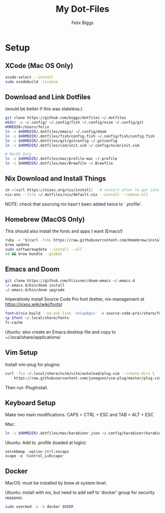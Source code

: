 #+TITLE: My Dot-Files
#+AUTHOR: Felix Biggs

* Setup

** XCode (Mac OS Only)
#+BEGIN_SRC sh
xcode-select --install
sudo xcodebuild -license
#+END_SRC

** Download and Link Dotfiles
(would be better if this was stateless.)
#+BEGIN_SRC sh
git clone https://github.com/biggs/dotfiles ~/.dotfiles
mkdir -p ~/.config/ ~/.config/fish ~/.config/nvim ~/.config/git
HOMEDIR=/Users/felix
ln -s $HOMEDIR/.dotfiles/emacs/ ~/.config/doom
ln -s $HOMEDIR/.dotfiles/fish/config.fish ~/.config/fish/config.fish
ln -s $HOMEDIR/.dotfiles/git/gitconfig ~/.gitconfig
ln -s $HOMEDIR/.dotfiles/vim/init.vim ~/.config/nvim/init.vim

# MacOS Only
ln -s $HOMEDIR/.dotfiles/mac/profile-mac ~/.profile
ln -s $HOMEDIR/.dotfiles/mac/Brewfile ~/.Brewfile
#+END_SRC


** Nix Download and Install Things
#+BEGIN_SRC sh
sh <(curl https://nixos.org/nix/install)   # restart after to get into path.
nix-env --file ~/.dotfiles/nix/default.nix --install --remove-all
#+END_SRC
NOTE: check that sourcing nix hasn't been added twice to `.profile`.


** Homebrew (MacOS Only)
This should also install the fonts and apps I want (Emacs!)
#+BEGIN_SRC sh
ruby -e "$(curl -fsSL https://raw.githubusercontent.com/Homebrew/install/master/install)"
brew update
sudo softwareupdate --install --all
cd && brew bundle --global
#+END_SRC


** Emacs and Doom
#+BEGIN_SRC sh
git clone https://github.com/hlissner/doom-emacs ~/.emacs.d
~/.emacs.d/bin/doom install
~/.emacs.d/bin/doom upgrade
#+END_SRC

Imperatively install Source Code Pro font (better, nix-management at https://nixos.wiki/wiki/fonts)
#+BEGIN_SRC sh
font=$(nix-build --no-out-link '<nixpkgs>' -A source-code-pro)/share/fonts/opentype/SourceCodePro-Regular.otf
cp $font ~/.local/share/fonts
fc-cache
#+END_SRC

Ubuntu: also create an Emacs.desktop file and copy to ~/.local/share/applications/


** Vim Setup
Install vim-plug for plugins:
#+BEGIN_SRC sh
curl -fLo ~/.local/share/nvim/site/autoload/plug.vim --create-dirs \
    https://raw.githubusercontent.com/junegunn/vim-plug/master/plug.vim
#+END_SRC
Then run :PlugInstall.


** Keyboard Setup
Make two main modifications: CAPS = CTRL + ESC and TAB = ALT + ESC

Mac:
#+BEGIN_SRC sh
ln -s $HOMEDIR/.dotfiles/mac/karabiner.json ~/.config/karabiner/karabiner.json
#+END_SRC

Ubuntu: Add to .profile (loaded at login):
#+BEGIN_SRC cron
setxkbmap -option ctrl:nocaps
xcape -e 'Control_L=Escape'
#+END_SRC


** Docker
MacOS: must be installed by brew at system level.

Ubuntu: install with nix, but need to add self to 'docker' group for security reasons:
#+BEGIN_SRC sh
sudo usermod -a -G docker $USER
#+END_SRC
